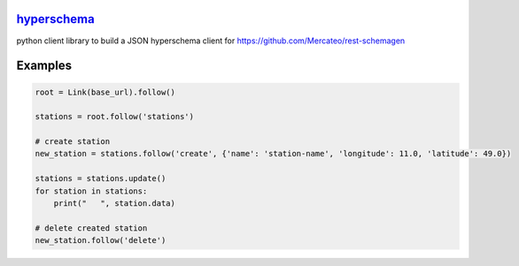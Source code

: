 `hyperschema <https://github.com/wuan/python-hyperschema>`_
===========================================================

.. image:: https://badge.fury.io/py/hyperschema.png
    :alt: PyPi-Package
    :target: https://badge.fury.io/py/hyperschema
.. image:: https://travis-ci.org/wuan/python-hyperschema.svg?branch=master
    :alt: Build Status
    :target: https://travis-ci.org/wuan/python-hyperschema
.. image:: https://coveralls.io/repos/wuan/python-hyperschema/badge.svg?branch=master&service=github
    :target: https://coveralls.io/github/wuan/python-hyperschema?branch=master

python client library to build a JSON hyperschema client for
`https://github.com/Mercateo/rest-schemagen <https://github.com/Mercateo/rest-schemagen>`_

Examples
========

.. code-block:: python

    root = Link(base_url).follow()

    stations = root.follow('stations')

    # create station
    new_station = stations.follow('create', {'name': 'station-name', 'longitude': 11.0, 'latitude': 49.0})

    stations = stations.update()
    for station in stations:
        print("   ", station.data)

    # delete created station
    new_station.follow('delete')
